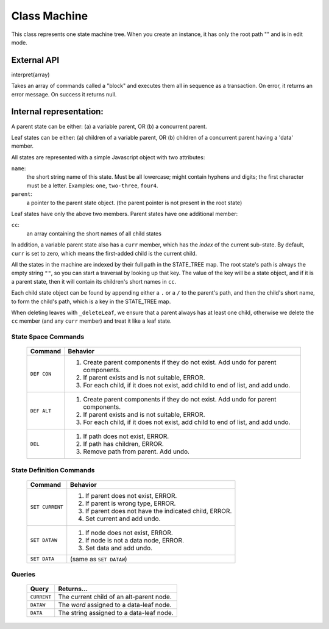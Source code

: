 .. _machine-design:

Class Machine
================================

This class represents one state machine tree. When you create an
instance, it has only the root path "" and is in edit mode.

External API
-------------

interpret(array)

Takes an array of commands called a "block" and executes them all
in sequence as a transaction. On error, it returns an error message.
On success it returns null.

Internal representation:
--------------------------

A parent state can be either:
(a) a variable parent, OR
(b) a concurrent parent.

Leaf states can be either:
(a) children of a variable parent, OR
(b) children of a concurrent parent having a 'data' member.

All states are represented with a simple Javascript object with
two attributes:

``name``:
  the short string name of this state. Must be all lowercase; might
  contain hyphens and digits; the first character must be a letter.
  Examples: ``one``, ``two-three``, ``four4``.
``parent``:
   a pointer to the parent state object.
   (the parent pointer is not present in the root state)

Leaf states have only the above two members. Parent states have one
additional member:

``cc``:
  an array containing the short names of all child states

In addition, a variable parent state also has a ``curr`` member, which
has the *index* of the current sub-state.  By default, ``curr`` is set
to zero, which means the first-added child is the current child.

All the states in the machine are indexed by their full path in the
STATE_TREE map. The root state's path is always the empty string
``""``, so you can start a traversal by looking up that key.  The
value of the key will be a state object, and if it is a parent state,
then it will contain its children's short names in ``cc``.

Each child state object can be found by appending either a ``.`` or a
``/`` to the parent's path, and then the child's short name, to form
the child's path, which is a key in the STATE_TREE map.

When deleting leaves with ``_deleteLeaf``, we ensure that a parent
always has at least one child, otherwise we delete the ``cc`` member
(and any ``curr`` member) and treat it like a leaf state.



State Space Commands
^^^^^^^^^^^^^^^^^^^^

  ==============  ==============================================
  Command         Behavior
  ==============  ==============================================
  ``DEF CON``     1. Create parent components if they do not exist.
                     Add undo for parent components.
                  2. If parent exists and is not suitable, ERROR.
                  3. For each child, if it does not exist,
                     add child to end of list, and add undo.
  ``DEF ALT``     1. Create parent components if they do not exist.
                     Add undo for parent components.
                  2. If parent exists and is not suitable, ERROR.
                  3. For each child, if it does not exist,
                     add child to end of list, and add undo.
  ``DEL``         1. If path does not exist, ERROR.
                  2. If path has children, ERROR.
                  3. Remove path from parent. Add undo.
  ==============  ==============================================



State Definition Commands
^^^^^^^^^^^^^^^^^^^^^^^^^^^

  ================  =================================================
  Command           Behavior
  ================  =================================================
  ``SET CURRENT``   1. If parent does not exist, ERROR.
                    2. If parent is wrong type, ERROR.
                    3. If parent does not have the indicated child,
                       ERROR.
                    4. Set current and add undo.
  ``SET DATAW``     1. If node does not exist, ERROR.
                    2. If node is not a data node, ERROR.
                    3. Set data and add undo.
  ``SET DATA``      (same as ``SET DATAW``)
  ================  =================================================


Queries
^^^^^^^^^^^^^^^^^^^^^^^^^^^

  ==============  ==============================================
  Query           Returns...
  ==============  ==============================================
  ``CURRENT``     The current child of an alt-parent node.
  ``DATAW``       The *word* assigned to a data-leaf node.
  ``DATA``        The string assigned to a data-leaf node.
  ==============  ==============================================

